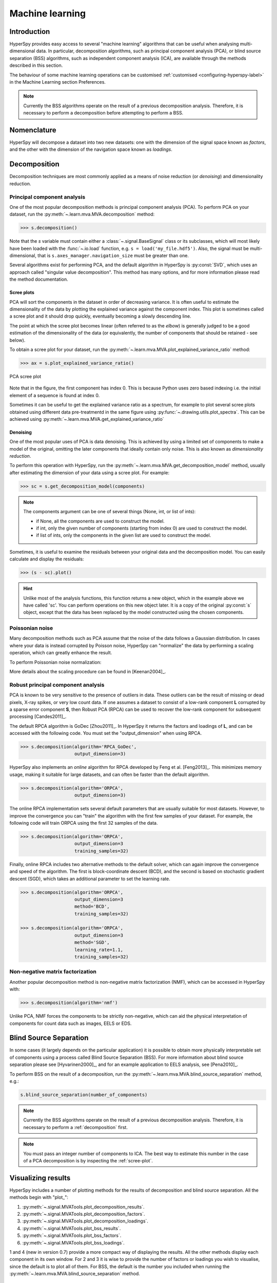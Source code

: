 Machine learning
****************

Introduction
============

HyperSpy provides easy access to several "machine learning" algorithms that
can be useful when analysing multi-dimensional data. In particular, decomposition
algorithms, such as principal component analysis (PCA), or blind source
separation (BSS) algorithms, such as independent component analysis (ICA), are
available through the methods described in this section.

The behaviour of some machine learning operations can be customised
:ref:`customised <configuring-hyperspy-label>` in the Machine Learning section
Preferences.

.. Note::

    Currently the BSS algorithms operate on the result of a previous
    decomposition analysis. Therefore, it is necessary to perform a
    decomposition before attempting to perform a BSS.


.. _decomposition-nomenclature:

Nomenclature
============

HyperSpy will decompose a dataset into two new datasets: one
with the dimension of the signal space known as `factors`, and the
other with the dimension of the navigation space known as `loadings`.

.. _decomposition:

Decomposition
=============

Decomposition techniques are most commonly applied as a means of noise reduction (or `denoising`)
and dimensionality reduction.

Principal component analysis
----------------------------
One of the most popular decomposition methods is principal component analysis (PCA). To perform PCA on your dataset, run the
:py:meth:`~.learn.mva.MVA.decomposition` method:

.. code-block:: python

   >>> s.decomposition()


Note that the `s` variable must contain either a :class:`~.signal.BaseSignal`  class
or its subclasses, which will most likely have been loaded with the
:func:`~.io.load` function, e.g. ``s = load('my_file.hdf5')``. Also, the signal must be
multi-dimensional, that is ``s.axes_manager.navigation_size`` must be greater than
one.

Several algorithms exist for performing PCA, and the default algorithm in
HyperSpy is :py:const:`SVD`, which uses an approach called
"singular value decomposition". This method has many options, and for more
information please read the method documentation.

.. _scree-plot:

Scree plots
^^^^^^^^^^^

PCA will sort the components in the dataset in order of decreasing
variance. It is often useful to estimate the dimensionality of the data by
plotting the explained variance against the component index. This plot is
sometimes called a scree plot and it should drop quickly,
eventually becoming a slowly descending line.

The point at which the scree plot becomes linear (often referred to as
the `elbow`) is generally judged to be a good estimation of the dimensionality
of the data (or equivalently, the number of components that should be retained -
see below).

To obtain a scree plot for your dataset, run the
:py:meth:`~.learn.mva.MVA.plot_explained_variance_ratio` method:

.. code-block:: python

    >>> ax = s.plot_explained_variance_ratio()

.. figure::  images/screeplot.png
   :align:   center
   :width:   500

   PCA scree plot

Note that in the figure, the first component has index 0. This is because
Python uses zero based indexing i.e. the initial element of a sequence is found
at index 0.

.. versionadded:: 0.7

Sometimes it can be useful to get the explained variance ratio as a spectrum,
for example to plot several scree plots obtained using
different data pre-treatmentd in the same figure using
:py:func:`~.drawing.utils.plot_spectra`. This can be achieved using
:py:meth:`~.learn.mva.MVA.get_explained_variance_ratio`


Denoising
^^^^^^^^^

One of the most popular uses of PCA is data denoising. This is achieved by
using a limited set of components to make a model of the original, omitting
the later components that ideally contain only noise. This
is also known as *dimensionality reduction*.

To perform this operation with HyperSpy, run the
:py:meth:`~.learn.mva.MVA.get_decomposition_model` method, usually after
estimating the dimension of your data using a scree plot. For
example:

.. code-block:: python

    >>> sc = s.get_decomposition_model(components)

.. NOTE::
    The components argument can be one of several things (None, int,
    or list of ints):

    * if None, all the components are used to construct the model.
    * if int, only the given number of components (starting from index 0) are
      used to construct the model.
    * if list of ints, only the components in the given list are used to
      construct the model.

Sometimes, it is useful to examine the residuals between your original data and
the decomposition model. You can easily calculate and display the residuals:

.. code-block:: python

    >>> (s - sc).plot()

.. HINT::
    Unlike most of the analysis functions, this function returns a new
    object, which in the example above we have called 'sc'.
    You can perform operations on this new object later. It is a copy of the
    original :py:const:`s` object, except that the data has been replaced by
    the model constructed using the chosen components.

Poissonian noise
----------------

Many decomposition methods such as PCA assume that the noise of the data follows a
Gaussian distribution. In cases where your data is instead corrupted by Poisson noise,
HyperSpy can "normalize" the data by performing a scaling operation, which
can greatly enhance the result.

To perform Poissonian noise normalization:

.. code-block:: python
     The long way:
     >>> s.decomposition(normalize_poissonian_noise=True)

     Because it is the first argument we could have simply written:
     >>> s.decomposition(True)

More details about the scaling procedure can be found in [Keenan2004]_.

Robust principal component analysis
-----------------------------------

PCA is known to be very sensitive to the presence of outliers in data. These outliers
can be the result of missing or dead pixels, X-ray spikes, or very low count data.
If one assumes a dataset to consist of a low-rank component **L** corrupted by
a sparse error component **S**, then Robust PCA (RPCA) can be used to recover the
low-rank component for subsequent processing [Candes2011]_.

The default RPCA algorithm is GoDec [Zhou2011]_. In HyperSpy it returns the factors
and loadings of **L**, and can be accessed with the following code. You must set the
"output_dimension" when using RPCA.

.. code-block:: python

   >>> s.decomposition(algorithm='RPCA_GoDec',
                       output_dimension=3)

HyperSpy also implements an *online* algorithm for RPCA developed by Feng et al. [Feng2013]_.
This minimizes memory usage, making it suitable for large datasets, and can often
be faster than the default algorithm.

.. code-block:: python

   >>> s.decomposition(algorithm='ORPCA',
                       output_dimension=3)

The online RPCA implementation sets several default parameters that are
usually suitable for most datasets. However, to improve the convergence you can
"train" the algorithm with the first few samples of your dataset. For example,
the following code will train ORPCA using the first 32 samples of the data.

.. code-block:: python

   >>> s.decomposition(algorithm='ORPCA',
                       output_dimension=3
                       training_samples=32)

Finally, online RPCA includes two alternative methods to the default solver,
which can again improve the convergence and speed of the algorithm. The first
is block-coordinate descent (BCD), and the second is based on stochastic gradient
descent (SGD), which takes an additional parameter to set the learning rate.

.. code-block:: python

   >>> s.decomposition(algorithm='ORPCA',
                       output_dimension=3
                       method='BCD',
                       training_samples=32)

   >>> s.decomposition(algorithm='ORPCA',
                       output_dimension=3
                       method='SGD',
                       learning_rate=1.1,
                       training_samples=32)

Non-negative matrix factorization
----------------------------

Another popular decomposition method is non-negative matrix factorization (NMF), which
can be accessed in HyperSpy with:

.. code-block:: python

   >>> s.decomposition(algorithm='nmf')

Unlike PCA, NMF forces the components to be strictly non-negative, which can aid
the physical interpretation of components for count data such as images, EELS or EDS.

Blind Source Separation
=======================

In some cases (it largely depends on the particular application) it is possible
to obtain more physically interpretable set of components using a process
called Blind Source Separation (BSS). For more information about blind source separation
please see [Hyvarinen2000]_, and for an example application to EELS analysis, see
[Pena2010]_.

To perform BSS on the result of a decomposition, run the
:py:meth:`~.learn.mva.MVA.blind_source_separation` method, e.g.:

.. code-block:: python

    s.blind_source_separation(number_of_components)

.. NOTE::

        Currently the BSS algorithms operate on the result of a previous
        decomposition analysis. Therefore, it is necessary to perform a
        :ref:`decomposition` first.

.. NOTE::
    You must pass an integer number of components to ICA.  The best
    way to estimate this number in the case of a PCA decomposition is by
    inspecting the :ref:`scree-plot`.

.. _mva.visualization:

Visualizing results
===================

HyperSpy includes a number of plotting methods for the results of decomposition
and blind source separation. All the methods begin with "plot_":

1. :py:meth:`~.signal.MVATools.plot_decomposition_results`.
2. :py:meth:`~.signal.MVATools.plot_decomposition_factors`.
3. :py:meth:`~.signal.MVATools.plot_decomposition_loadings`.
4. :py:meth:`~.signal.MVATools.plot_bss_results`.
5. :py:meth:`~.signal.MVATools.plot_bss_factors`.
6. :py:meth:`~.signal.MVATools.plot_bss_loadings`.

1 and 4 (new in version 0.7) provide a more compact way of displaying the
results. All the other methods display each component in its own window. For 2
and 3 it is wise to provide the number of factors or loadings you wish to
visualise, since the default is to plot all of them. For BSS, the default is
the number you included when running the :py:meth:`~.learn.mva.MVA.blind_source_separation`
method.

.. _mva.get_results:

Obtaining the results as BaseSignal instances
=============================================
.. versionadded:: 0.7

The decomposition and BSS results are internally stored as numpy arrays in the
:py:class:`~.signal.BaseSignal` class. Frequently it is useful to obtain the
decomposition/BSS factors and loadings as HyperSpy signals, and HyperSpy
provides the following methods for that purpose:

* :py:meth:`~.signal.MVATools.get_decomposition_loadings`.
* :py:meth:`~.signal.MVATools.get_decomposition_factors`.
* :py:meth:`~.signal.MVATools.get_bss_loadings`.
* :py:meth:`~.signal.MVATools.get_bss_factors`.


Saving and loading results
==========================

There are several methods for storing the result of a machine learning
analysis.

Saving in the main file
-------------------------

If you save the dataset on which you've performed machine learning analysis in
the :ref:`hdf5-format` format (the default in HyperSpy) (see
:ref:`saving_files`), the result of the analysis is also saved in the same
file automatically, and it is loaded along with the rest of the data when you
next open the file.

.. NOTE::
  This approach currently supports storing one decomposition and one BSS result,
  which may not be enough for your purposes.

Saving to an external file
---------------------------

Alternatively, you can save the results of the current machine learning analysis to
a separate file with the :py:meth:`~.learn.mva.LearningResults.save` method:

.. code-block:: python

    Save the result of the analysis
    >>> s.learning_results.save('my_results')

    Load back the results
    >>> s.learning_results.load('my_results.npz')

Exporting in different formats
------------------------------

It is also possible to export the results of machine learning to any format
supported by HyperSpy with:

* :py:meth:`~.signal.MVATools.export_decomposition_results` or
* :py:meth:`~.signal.MVATools.export_bss_results`.

These methods accept many arguments to customise the way in which the
data is exported, so please consult the method documentation. The options
include the choice of file format, the prefixes for loadings and factors,
saving figures instead of data and more.

.. NOTE::
  Data exported in this way cannot be easily  loaded into HyperSpy's
  machine learning structure.

